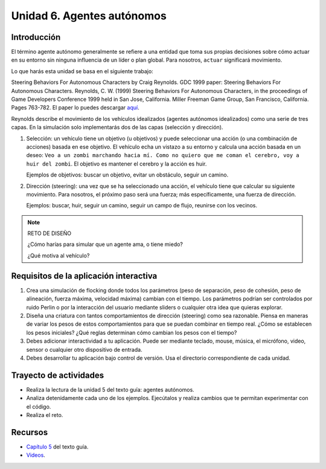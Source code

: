 Unidad 6. Agentes autónomos
============================

Introducción
---------------

El término agente autónomo generalmente se refiere a una entidad que toma 
sus propias decisiones sobre cómo actuar en su entorno sin ninguna influencia 
de un líder o plan global. Para nosotros, ``actuar`` significará movimiento.

Lo que harás esta unidad se basa en el siguiente trabajo:

Steering Behaviors For Autonomous Characters by Craig Reynolds. GDC 1999 paper: 
Steering Behaviors For Autonomous Characters. 
Reynolds, C. W. (1999) Steering Behaviors For Autonomous Characters, in the 
proceedings of Game Developers Conference 1999 held in San Jose, California. 
Miller Freeman Game Group, San Francisco, California. Pages 763-782. El paper 
lo puedes descargar 
`aquí <https://github.com/juanferfranco/BookCodeSimCourse/files/11272755/gdc99steer.pdf>`__.

Reynolds describe el movimiento de los vehículos idealizados (agentes autónomos 
idealizados) como una serie de tres capas. En la simulación solo implementarás dos 
de las capas (selección y dirección).

1. Selección: un vehículo tiene un objetivo (u objetivos) y puede seleccionar 
   una acción (o una combinación de acciones) basada en ese objetivo. 
   El vehículo echa un vistazo a su entorno y calcula una acción basada en un 
   deseo: ``Veo a un zombi marchando hacia mí. Como no quiero que me coman el 
   cerebro, voy a huir del zombi``. El objetivo es mantener el cerebro y la 
   acción es huir.

   Ejemplos de objetivos: buscar un objetivo, evitar un obstáculo, seguir un camino.

2. Dirección (steering): una vez que se ha seleccionado una acción, el vehículo 
   tiene que calcular su siguiente movimiento. Para nosotros, el próximo paso será una 
   fuerza; más específicamente, una fuerza de dirección.

   Ejemplos: buscar, huir, seguir un camino, seguir un campo de flujo, reunirse con 
   los vecinos.

.. note:: RETO DE DISEÑO 

  ¿Cómo harías para simular que un agente ama, o tiene miedo?  

  ¿Qué motiva al vehículo?

Requisitos de la aplicación interactiva
--------------------------------------------

#. Crea una simulación de flocking donde todos los parámetros 
   (peso de separación, peso de cohesión, peso de alineación, fuerza máxima, 
   velocidad máxima) cambian con el tiempo. Los parámetros podrían ser controlados por  
   ruido Perlin o por la interacción del usuario mediante sliders o cualquier 
   otra idea que quieras explorar.
#. Diseña una criatura con tantos comportamientos de dirección (steering) como 
   sea razonable. Piensa en maneras de variar los pesos de estos comportamientos 
   para que se puedan combinar en tiempo real. ¿Cómo se establecen los 
   pesos iniciales? ¿Qué reglas determinan cómo cambian los pesos con el tiempo?
#. Debes adicionar interactividad a tu aplicación. Puede ser mediante teclado, 
   mouse, música, el micrófono, video, sensor o cualquier otro dispositivo 
   de entrada.
#. Debes desarrollar tu aplicación bajo control de versión. Usa el directorio 
   correspondiente de cada unidad.


Trayecto de actividades
------------------------

* Realiza la lectura de la unidad 5 del texto guía: agentes autónomos.
* Analiza detenidamente cada uno de los ejemplos. Ejecútalos y realiza 
  cambios que te permitan experimentar con el código.
* Realiza el reto.


Recursos 
----------------------

* `Capítulo 5 <https://natureofcode.com/autonomous-agents/>`__ del texto guía.
* `Videos <https://thecodingtrain.com/tracks/the-nature-of-code-2/noc/5-autonomous-agents/1-steering-agents>`__.
